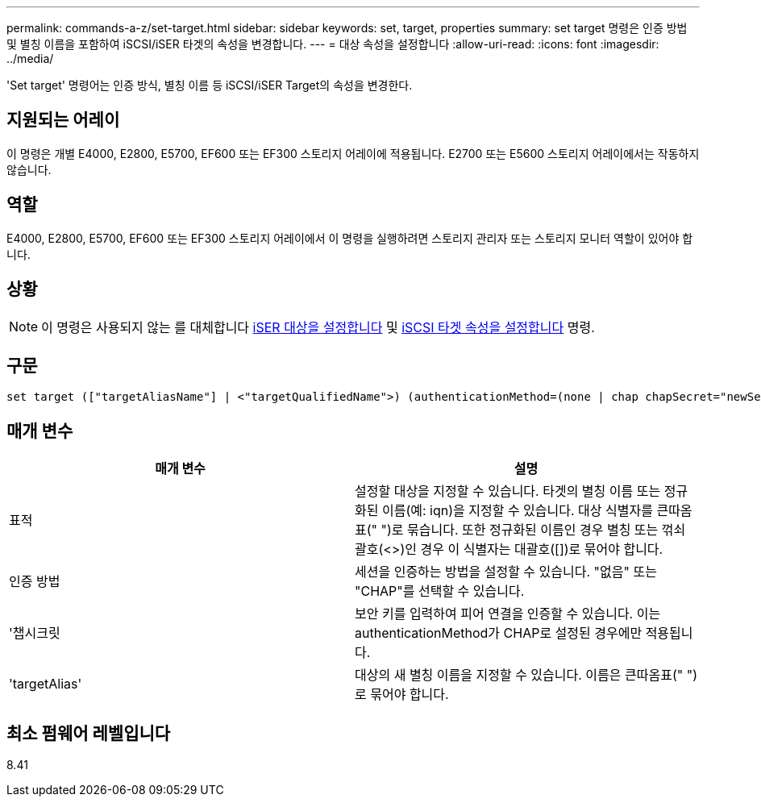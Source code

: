 ---
permalink: commands-a-z/set-target.html 
sidebar: sidebar 
keywords: set, target, properties 
summary: set target 명령은 인증 방법 및 별칭 이름을 포함하여 iSCSI/iSER 타겟의 속성을 변경합니다. 
---
= 대상 속성을 설정합니다
:allow-uri-read: 
:icons: font
:imagesdir: ../media/


[role="lead"]
'Set target' 명령어는 인증 방식, 별칭 이름 등 iSCSI/iSER Target의 속성을 변경한다.



== 지원되는 어레이

이 명령은 개별 E4000, E2800, E5700, EF600 또는 EF300 스토리지 어레이에 적용됩니다. E2700 또는 E5600 스토리지 어레이에서는 작동하지 않습니다.



== 역할

E4000, E2800, E5700, EF600 또는 EF300 스토리지 어레이에서 이 명령을 실행하려면 스토리지 관리자 또는 스토리지 모니터 역할이 있어야 합니다.



== 상황

[NOTE]
====
이 명령은 사용되지 않는 를 대체합니다 xref:set-isertarget.adoc[iSER 대상을 설정합니다] 및 xref:set-iscsitarget.adoc[iSCSI 타겟 속성을 설정합니다] 명령.

====


== 구문

[source, cli]
----
set target (["targetAliasName"] | <"targetQualifiedName">) (authenticationMethod=(none | chap chapSecret="newSecurityKey") | targetAlias="newAliasName")
----


== 매개 변수

[cols="2*"]
|===
| 매개 변수 | 설명 


 a| 
표적
 a| 
설정할 대상을 지정할 수 있습니다. 타겟의 별칭 이름 또는 정규화된 이름(예: iqn)을 지정할 수 있습니다. 대상 식별자를 큰따옴표(" ")로 묶습니다. 또한 정규화된 이름인 경우 별칭 또는 꺾쇠 괄호(<>)인 경우 이 식별자는 대괄호([])로 묶어야 합니다.



 a| 
인증 방법
 a| 
세션을 인증하는 방법을 설정할 수 있습니다. "없음" 또는 "CHAP"를 선택할 수 있습니다.



 a| 
'챕시크릿
 a| 
보안 키를 입력하여 피어 연결을 인증할 수 있습니다. 이는 authenticationMethod가 CHAP로 설정된 경우에만 적용됩니다.



 a| 
'targetAlias'
 a| 
대상의 새 별칭 이름을 지정할 수 있습니다. 이름은 큰따옴표(" ")로 묶어야 합니다.

|===


== 최소 펌웨어 레벨입니다

8.41
